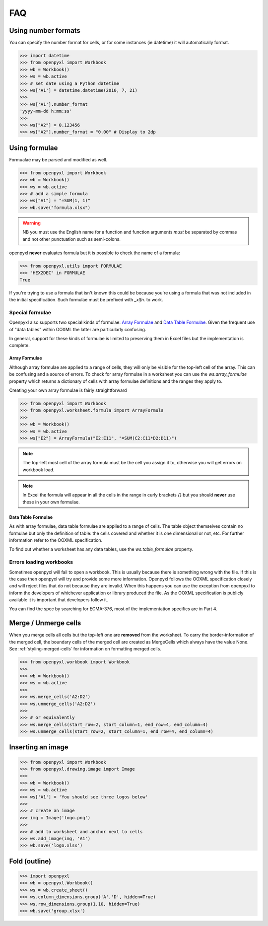 FAQ
===
Using number formats
--------------------

You can specify the number format for cells, or for some instances (ie datetime) it will automatically format.

.. :: doctest

>>> import datetime
>>> from openpyxl import Workbook
>>> wb = Workbook()
>>> ws = wb.active
>>> # set date using a Python datetime
>>> ws['A1'] = datetime.datetime(2010, 7, 21)
>>>
>>> ws['A1'].number_format
'yyyy-mm-dd h:mm:ss'
>>> 
>>> ws["A2"] = 0.123456
>>> ws["A2"].number_format = "0.00" # Display to 2dp

Using formulae
--------------

Formualae may be parsed and modified as well. 

.. :: doctest

>>> from openpyxl import Workbook
>>> wb = Workbook()
>>> ws = wb.active
>>> # add a simple formula
>>> ws["A1"] = "=SUM(1, 1)"
>>> wb.save("formula.xlsx")

.. warning::
    NB you must use the English name for a function and function arguments *must* be separated by commas and not other punctuation such as semi-colons.

openpyxl **never** evaluates formula but it is possible to check the name of a formula:

.. :: doctest

>>> from openpyxl.utils import FORMULAE
>>> "HEX2DEC" in FORMULAE
True

If you're trying to use a formula that isn't known this could be because you're using a formula that was not included in the initial specification. Such formulae must be prefixed with `_xlfn.` to work.


Special formulae
++++++++++++++++

Openpyxl also supports two special kinds of formulae: `Array Formulae <https://support.microsoft.com/en-us/office/guidelines-and-examples-of-array-formulas-7d94a64e-3ff3-4686-9372-ecfd5caa57c7#ID0EAAEAAA=Office_2010_-_Office_2019>`_ and `Data Table Formulae <https://support.microsoft.com/en-us/office/calculate-multiple-results-by-using-a-data-table-e95e2487-6ca6-4413-ad12-77542a5ea50b>`_. Given the frequent use of "data tables" within OOXML the latter are particularly confusing.

In general, support for these kinds of formulae is limited to preserving them in Excel files but the implementation is complete.


Array Formulae
~~~~~~~~~~~~~~

Although array formulae are applied to a range of cells, they will only be visible for the top-left cell of the array. This can be confusing and a source of errors. To check for array formulae in a worksheet you can use the `ws.array_formulae` property which returns a dictionary of cells with array formulae definitions and the ranges they apply to.

Creating your own array formulae is fairly straightforward

.. :: doctest

>>> from openpyxl import Workbook
>>> from openpyxl.worksheet.formula import ArrayFormula
>>>
>>> wb = Workbook()
>>> ws = wb.active
>>> ws["E2"] = ArrayFormula("E2:E11", "=SUM(C2:C11*D2:D11)")

.. note ::

    The top-left most cell of the array formula must be the cell you assign it to, otherwise you will get errors on workbook load.

.. note ::

    In Excel the formula will appear in all the cells in the range in curly brackets `{}` but you should **never** use these in your own formulae.


Data Table Formulae
~~~~~~~~~~~~~~~~~~~

As with array formulae, data table formulae are applied to a range of cells. The table object themselves contain no formulae but only the definition of table: the cells covered and whether it is one dimensional or not, etc. For further information refer to the OOXML specification.

To find out whether a worksheet has any data tables, use the `ws.table_formulae` property.

Errors loading workbooks
++++++++++++++++++++++++++++++

Sometimes openpyxl will fail to open a workbook. This is usually because there is something wrong with the file.
If this is the case then openpyxl will try and provide some more information. Openpyxl follows the OOXML specification closely and will reject files that do not because they are invalid. When this happens you can use the exception from openpyxl to inform the developers of whichever application or library produced the file. As the OOXML specification is publicly available it is important that developers follow it.

You can find the spec by searching for ECMA-376, most of the implementation specifics are in Part 4.

Merge / Unmerge cells
---------------------

When you merge cells all cells but the top-left one are **removed** from the
worksheet. To carry the border-information of the merged cell, the boundary cells of the
merged cell are created as MergeCells which always have the value None.
See :ref:`styling-merged-cells` for information on formatting merged cells.

.. :: doctest

>>> from openpyxl.workbook import Workbook
>>>
>>> wb = Workbook()
>>> ws = wb.active
>>>
>>> ws.merge_cells('A2:D2')
>>> ws.unmerge_cells('A2:D2')
>>>
>>> # or equivalently
>>> ws.merge_cells(start_row=2, start_column=1, end_row=4, end_column=4)
>>> ws.unmerge_cells(start_row=2, start_column=1, end_row=4, end_column=4)


Inserting an image
-------------------
.. :: doctest

>>> from openpyxl import Workbook
>>> from openpyxl.drawing.image import Image
>>>
>>> wb = Workbook()
>>> ws = wb.active
>>> ws['A1'] = 'You should see three logos below'
>>>
>>> # create an image
>>> img = Image('logo.png')
>>>
>>> # add to worksheet and anchor next to cells
>>> ws.add_image(img, 'A1')
>>> wb.save('logo.xlsx')


Fold (outline)
----------------------
.. :: doctest

>>> import openpyxl
>>> wb = openpyxl.Workbook()
>>> ws = wb.create_sheet()
>>> ws.column_dimensions.group('A','D', hidden=True)
>>> ws.row_dimensions.group(1,10, hidden=True)
>>> wb.save('group.xlsx')
